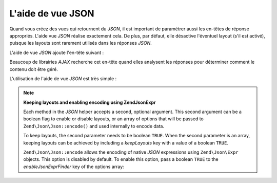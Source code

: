 .. EN-Revision: none
.. _zend.view.helpers.initial.json:

L'aide de vue JSON
==================

Quand vous créez des vues qui retournent du *JSON*, il est important de paramétrer aussi les en-têtes de
réponse appropriés. L'aide vue *JSON* réalise exactement cela. De plus, par défaut, elle désactive l'éventuel
layout (s'il est activé), puisque les layouts sont rarement utilisés dans les réponses *JSON*.

L'aide de vue *JSON* ajoute l'en-tête suivant :

.. code-block:: text
   :linenos:

   Content-Type: application/json

Beaucoup de librairies *AJAX* recherche cet en-tête quand elles analysent les réponses pour déterminer comment
le contenu doit être géré.

L'utilisation de l'aide de vue *JSON* est très simple :

.. code-block:: php
   :linenos:

   <?php echo $this->json($this->data) ?>

.. note::

   **Keeping layouts and enabling encoding using Zend\Json\Expr**

   Each method in the *JSON* helper accepts a second, optional argument. This second argument can be a boolean flag
   to enable or disable layouts, or an array of options that will be passed to ``Zend\Json\Json::encode()`` and used
   internally to encode data.

   To keep layouts, the second parameter needs to be boolean ``TRUE``. When the second parameter is an array,
   keeping layouts can be achieved by including a *keepLayouts* key with a value of a boolean ``TRUE``.

   .. code-block:: php
      :linenos:

      // Boolean true as second argument enables layouts:
      echo $this->json($this->data, true);

      // Or boolean true as "keepLayouts" key:
      echo $this->json($this->data, array('keepLayouts' => true));

   ``Zend\Json\Json::encode`` allows the encoding of native *JSON* expressions using ``Zend\Json\Expr`` objects. This
   option is disabled by default. To enable this option, pass a boolean ``TRUE`` to the *enableJsonExprFinder* key
   of the options array:

   .. code-block:: php
      :linenos:

      <?php echo $this->json($this->data, array(
          'enableJsonExprFinder' => true,
          'keepLayouts'          => true,
      )) ?>


